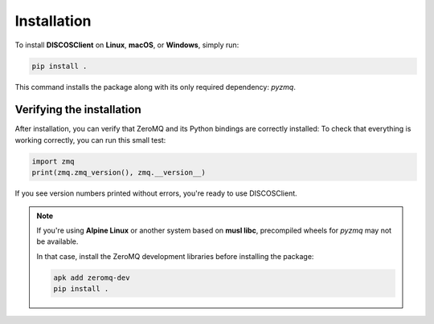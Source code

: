 Installation
============

To install **DISCOSClient** on **Linux**, **macOS**, or **Windows**, simply run:

.. code-block:: bash

   pip install .

This command installs the package along with its only required dependency:
`pyzmq`.

Verifying the installation
--------------------------

After installation, you can verify that ZeroMQ and its Python bindings are correctly installed:
To check that everything is working correctly, you can run this small test:

.. code-block:: python

   import zmq
   print(zmq.zmq_version(), zmq.__version__)

If you see version numbers printed without errors, you're ready to use DISCOSClient.

.. note::

   If you're using **Alpine Linux** or another system based on **musl libc**,
   precompiled wheels for `pyzmq` may not be available.

   In that case, install the ZeroMQ development libraries before installing the
   package:

   .. code-block:: bash

      apk add zeromq-dev
      pip install .
